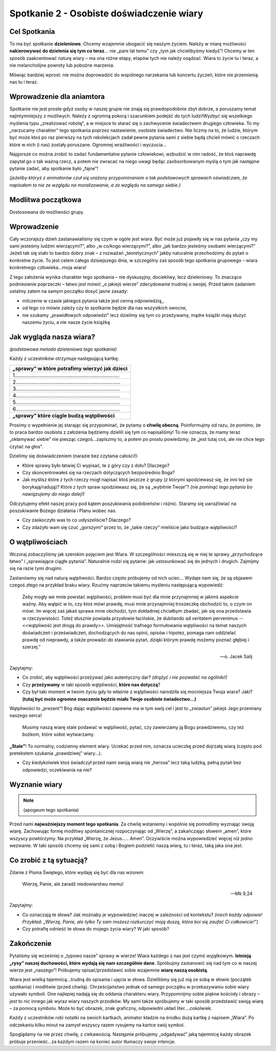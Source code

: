 *******************************************
Spotkanie 2 - Osobiste doświadczenie wiary
*******************************************

=====================================
Cel Spotkania
=====================================

To ma być spotkanie **dzieleniowe**. Chcemy wzajemnie ubogacić się naszym życiem. Należy w miarę możliwości **nakierowywać do dzielenia się tym co teraz**... nie „pare lat temu” czy „tym jak chcielibyśmy kiedyś”! Chcemy w ten sposób zaakcentować naturę wiary – ma ona różne etapy, etapów tych nie należy osądzać. Wiara to życie tu i teraz, a nie melancholijne powroty lub pobożne marzenia.

Mówiąc bardziej wprost: nie można doprowadzić do wspólnego narzekania lub koncertu życzeń, które nie przemienią nas tu i teraz.

==================================
Wprowadzenie dla aniamtora
==================================

Spotkanie nie jest proste gdyż osoby w naszej grupie nie znają się prawdopodobnie zbyt dobrze, a poruszamy temat najintymniejszy z możliwych. Należy z ogromną pokorą i szacunkiem podejść do tych ludzi!Wyzbyć się wszelkiego myślenia typu „zrealizować robotę”, a w miejsce to starać się o zachwycenie świadectwem drugiego człowieka. To my „narzucamy charakter” tego spotkania poprzez nastawienie, osobiste świadectwo. Nie liczmy na to, że ludzie, którym być może ktoś po raz pierwszy na tych rekolekcjach zadał pewne pytania sami z siebie będą chcieli mówić o rzeczach które w nich (i nas) zostały poruszane. Ogromnej wrażliwości i wyczucia...

Najgorsze co można zrobić to zadać fundamentalne pytanie człowiekowi, wzbudzić w nim radość, że ktoś naprawdę zapytał go o tak ważną rzecz, a potem nie zwracać na niego uwagi będąc zaobsorbowanym myślą o tym jak następne pytanie zadać, aby spotkanie było „fajne”!

*(jeżeliby któryś z animatorów czuł się urażony przypominaniem o tak podstawowych sprawach oświadczam, że napisałem to nie ze względu na moralizowanie, a ze względu na samego siebie.)*

==================================
Modlitwa początkowa
==================================

Dostosowana do możliwości grupy.

==================================
Wprowadzenie
==================================

Cały wczorajszy dzień zastanawialiśmy się czym w ogóle jest wiara. Być może już pojawiły się w nas pytania „czy my sami jesteśmy ludźmi wierzącymi?”, albo „w co/kogo wierzącymi?”, albo „jak bardzo jesteśmy osobami wierzącymi?” Jeżeli tak się stało to bardzo dobry znak – z rozważań „teoretycznych” jakby naturalnie przechodzimy do pytań o konkretne życie. To jest celem całego dzisiejszego dnia, w szczególny zaś sposób tego spotkania grupowego – wiara konkretnego człowieka...moja wiara!

Z tego założenia wynika charakter tego spotkania – nie dyskusyjny, dociekliwy, lecz dzieleniowy. To znaczące podniesienie poprzeczki – łatwo jest mówić „o jakiejś wierze” zdecydowanie trudniej o swojej.
Przed takim zadaniem ustalmy zatem na samym początku dosyć jasne zasady:

* milczenie w czasie jakiegoś pytania także jest cenną odpowiedzią,,

* od tego co mówie zależy czy to spotkanie będzie dla nas wszystkich owocne,

* nie szukamy „prawidłowych odpowiedzi” lecz dzielimy się tym co przeżywamy, mądre książki mają służyć naszemu życiu, a nie nasze życie książką

==========================================
Jak wygląda nasza wiara?
==========================================

*(podstawowa metoda dzieleniowa tego spotkania)*

Każdy z uczestników otrzymuje następującą kartkę:

+-----------------------------------------------------------------------------+
| **„sprawy” w które potrafimy wierzyć jak dzieci**                           |
+-----------------------------------------------------------------------------+
| 1.......................................................................    |
+-----------------------------------------------------------------------------+
| 2.......................................................................    |
+-----------------------------------------------------------------------------+
| 3.......................................................................    |
+-----------------------------------------------------------------------------+
| 4.......................................................................    |
+-----------------------------------------------------------------------------+
| 5.......................................................................    |
+-----------------------------------------------------------------------------+
| 6.......................................................................    |
+-----------------------------------------------------------------------------+
| **„sprawy” które ciągle budzą wątpliwości**                                 |
+-----------------------------------------------------------------------------+

Prosimy o wypełnienie jej starając się przypominać, że pytamy o **chwilę obecną**. Poinformujmy od razu, że pomimo, że to praca bardzo osobista z założenia będziemy dzielili się tym co napisaliśmy! To nie oznacza, że mamy teraz „okłamywać siebie” nie piesząc czegoś...zapiszmy to, a potem po prostu powiedzmy, że „jest tutaj coś, ale nie chce tego czytać na głos”.

Dzielimy się doświadczeniem (narazie bez czytania całości!):

* Które sprawy było łatwiej Ci wypisać, te z góry czy z dołu? Dlaczego?

* Czy skoncentrowałeś się na rzeczach dotyczących bezpośrednio Boga?

* Jak myślisz które z tych rzeczy mogł napisać ktoś jeszcze z grupy (z którymi spodziewasz się, że inni też sie borykają/radują)? Które z tych spraw spodziewasz się, że są „wybitnie Twoje”? *(nie pominąć tego pytania bo nawiązujemy do niego dalej!)*

Odczytujemy efekt naszej pracy pod kątem poszukiwania podobieństw i różnic. Staramy się uwrażliwiać na poszukiwanie Bożego działania i Planu wobec nas.

* Czy zaskoczyło was to co usłyszeliście? Dlaczego?

* Czy zdażyło wam się czuć „gorszymi” przez to, że „takie rzeczy” mieliście jako budzące wątpliwości?

==========================================
O wątpliwościach
==========================================

Wczoraj zobaczyliśmy jak szerokim pojęciem jest Wiara. W szczególności mieszczą się w niej te sprawy „przychodzące łatwo” i „sprawiające ciągłe pytania”. Naturalnie rodzi się pytanie: jak ustosunkować się do jednych i drugich. Zajmijmy się na razie tymi drugimi.

Zastanówmy się nad naturą wątpliwości. Bardzo często próbujemy od nich uciec... Wydaje nam się, że są objawem czegoś złego na przykład braku wiary. Rzućmy naprzeciw takiemu myśleniu następującą wypowiedź:

    Żeby mogły we mnie powstać wątpliwości, problem musi być dla mnie przynajmniej w jakimś aspekcie ważny. Aby wątpić w to, czy ktoś mówi prawdę, musi mnie przynajmniej troszeczkę obchodzić to, o czym on mówi. Im więcej zaś jakaś sprawa mnie obchodzi, tym dokładniej chciałbym zbadać, jak się ona przedstawia w rzeczywistości. Toteż słusznie powiada przysłowie łacińskie, że dubitando ad veritatem pervenimus -- <<wątpliwość jest drogą do prawdy>>. Umiejętność trafnego formułowania wątpliwości na temat naszych doświadczeń i przeświadczeń, dochodzących do nas opinii, opisów i hipotez, pomaga nam oddzielać prawdę od nieprawdy, a także prowadzi do stawiania pytań, dzięki którym prawdę możemy poznać głębiej i szerzej.”

    -- o. Jacek Salij

Zapytajmy:

* Co zrobić, aby wątpliwości przeżywać jako autentyczny dar? *(drążyć i nie pozwalać na ogólniki!)*

* Czy **przeżywamy** w taki sposób wątpliwości, **które nas dotyczą**?

* Czy był taki moment w twoim życiu gdy to właśnie z wątpliwości narodziła się mocniejsza Twoja wiara? Jaki? **(tutaj być może ogromne znaczenie będzie miało Twoje osobiste świadectwo...)**

Wątpliwości to „prezent”! Bóg dając wątpliwości zapewne ma w tym swój cel i jest to „zwiastun” jakiejś Jego przemiany naszego serca!

    Musimy naszą wiarę stale podawać w wątpliwość, pytać, czy zawierzamy ją Bogu prawdziwemu, czy też bożkom, które sobie wytwarzamy.

**„Stale”**! To normalny, codzienny element wiary. Uciekać przed nim, oznacza ucieczkę przed dojrzałą wiarą (często pod pretekstem szukania „prawdziwej” wiary...).

.. centered:: NIE ISTNIEJE wiara bez wąpliwości.

* Czy kiedykolwiek ktoś świadczył przed nami swoją wiarą nie „herosa” lecz taką ludzką, pełną pytań bez odpowiedzi, oczekiwania na nie?

==========================================
Wyznanie wiary
==========================================

.. note:: (apogeum tego spotkania)

Przed nami **najważniejszy moment tego spotkania**. Za chwilę wstaniemy i wspólnie się pomodlimy wyznając swoją wiarę. Zachowując formę modlitwy spontanicznej rozpoczynając od
„Wierzę”, a zakańczając słowem „amen”, które wszyscy powtórzymy. Na przykład „Wierzę, że Jezus..... Amen”. Oczywiście można wypowiedzieć więcej niż jedno wezwanie. W taki sposób chcemy się sami z sobą i Bogiem podzielić naszą wiarą, tu i teraz, taką jaka ona jest.

==========================================
Co zrobić z tą sytuacją?
==========================================

Zdanie z Pisma Świętego, które wydaję się być dla nas wzorem:

   Wierzę, Panie, ale zaradź niedowiarstwu memu!

   -- Mk 9,24

Zapytajmy:

* Co oznaczają te słowa? Jak możnaby je wypowiedzieć inaczej w zależności od kontekstu? *(niech każdy odpowie! Przykład: „Wierzę, Panie, ale tylko Ty sam możesz rozkurczyć moją duszę, która boi się zaufać Ci całkowicie!”)*

* Czy potrafię odnieść te słowa do mojego życia wiary? W jaki sposób?

==========================================
Zakończenie
==========================================

Pytaliśmy się wcześniej o „typowo nasze” sprawy w wierze! Wiara każdego z nas jest czymś wyjątkowym. **Istnieją „rysy” naszej duchowości, które wydają się nam szczególnie dane**. Spróbujmy zastanowić się nad tym co w naszej wierze jest „naszego”! Próbujemy opisać/przedstawić sobie wzajemnie **wiarę naszą osobistą**.

Wiara jest wielką tajemnicą...trudną do opisania i ujęcia w słowa. Dzieliliśmy się już nią ze sobą w słowie (początek spotkania) i modlitwie (przed chwilą). Chrześcijaństwo jednak od samego początku w przekazywaniu sobie wiary używało symboli. One najlepiej nadają się do oddania charakteru wiary. Przypomnijmy sobie piękne kościoły i obrazy – jest to nic innego jak wyraz wiary naszych przodków. My sami także spróbujemy w taki sposób przedstawić swoją wiarę – za pomocą symbolu. Może to być obrazek, znak graficzny, odpowiedni układ liter....cokolwiek.

Każdy z uczestników robi notatki na swoich kartkach, animator kładzie na środku dużą kartkę
z napisem „Wiara”. Po odczekaniu kilku minut na zamysł wszyscy razem rysujemy na kartce swój symbol.

Spoglądamy na nie przez chwilę, z ciekawością. Następnie próbujemy „odgadywać” jaką tajemnicę każdy obrazek próbuje przenieść...za każdym razem na koniec autor tłumaczy swoje intencje.
